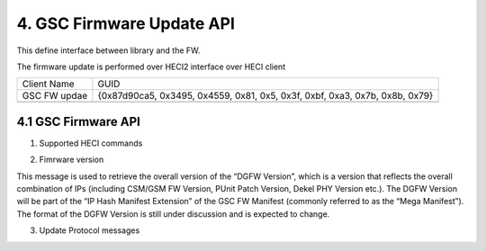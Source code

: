 4. GSC Firmware Update API
---------------------------

This define interface between library and the FW.

The firmware update is performed over HECI2 interface over HECI client

============    ============================================================================
Client Name     GUID
------------    ----------------------------------------------------------------------------
GSC FW updae    {0x87d90ca5, 0x3495, 0x4559, 0x81, 0x5, 0x3f, 0xbf, 0xa3, 0x7b, 0x8b, 0x79}
------------    ----------------------------------------------------------------------------
============    ============================================================================



4.1 GSC Firmware API
~~~~~~~~~~~~~~~~~~~~~

.. doxygengroup:: gsc-fw-api
   :project: igsc

1. Supported HECI commands

.. doxygengroup:: gsc-fw-api-hdr
   :project: igsc

2. Fimrware version

This message is used to retrieve the overall version of the “DGFW Version”,
which is a version that reflects the overall combination of IPs
(including CSM/GSM FW Version, PUnit Patch Version, Dekel PHY Version etc.).
The DGFW Version will be part of the “IP Hash Manifest Extension” of the GSC FW Manifest
(commonly referred to as the “Mega Manifest”).
The format of the DGFW Version is still under discussion and is expected to change.

.. doxygengroup:: gsc_fw_api_ver
   :project: igsc

3. Update Protocol messages

.. doxygengroup:: gsc-fw-api-update
   :project: igsc
